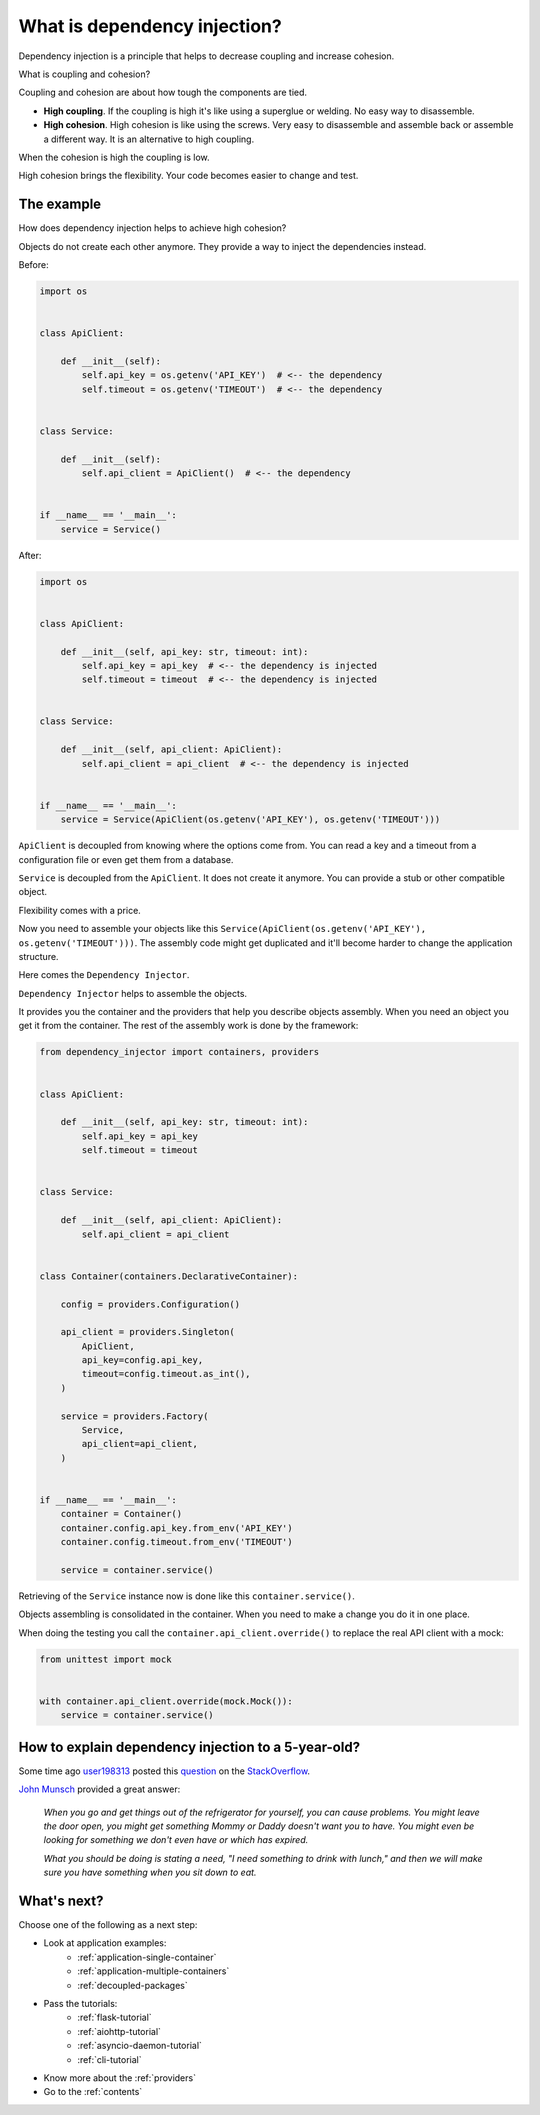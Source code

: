 What is dependency injection?
-----------------------------

.. meta::
   :keywords: Python,DI,Dependency injection,Low coupling,High cohesion
   :description: This page provides a Python example of what is dependency injection. It tells
                 about benefits of coupling and high cohesion.

Dependency injection is a principle that helps to decrease coupling and increase cohesion.

.. image:: images/coupling-cohesion.png

What is coupling and cohesion?

Coupling and cohesion are about how tough the components are tied.

- **High coupling**. If the coupling is high it's like using a superglue or welding. No easy way
  to disassemble.
- **High cohesion**. High cohesion is like using the screws. Very easy to disassemble and
  assemble back or assemble a different way. It is an alternative to high coupling.

When the cohesion is high the coupling is low.

High cohesion brings the flexibility. Your code becomes easier to change and test.

The example
~~~~~~~~~~~

How does dependency injection helps to achieve high cohesion?

Objects do not create each other anymore. They provide a way to inject the dependencies instead.

Before:

.. code-block:: python

   import os


   class ApiClient:

       def __init__(self):
           self.api_key = os.getenv('API_KEY')  # <-- the dependency
           self.timeout = os.getenv('TIMEOUT')  # <-- the dependency


   class Service:

       def __init__(self):
           self.api_client = ApiClient()  # <-- the dependency


   if __name__ == '__main__':
       service = Service()


After:

.. code-block:: python

   import os


   class ApiClient:

       def __init__(self, api_key: str, timeout: int):
           self.api_key = api_key  # <-- the dependency is injected
           self.timeout = timeout  # <-- the dependency is injected


   class Service:

       def __init__(self, api_client: ApiClient):
           self.api_client = api_client  # <-- the dependency is injected


   if __name__ == '__main__':
       service = Service(ApiClient(os.getenv('API_KEY'), os.getenv('TIMEOUT')))

``ApiClient`` is decoupled from knowing where the options come from. You can read a key and a
timeout from a configuration file or even get them from a database.

``Service`` is decoupled from the ``ApiClient``. It does not create it anymore. You can provide a
stub or other compatible object.

Flexibility comes with a price.

Now you need to assemble your objects like this
``Service(ApiClient(os.getenv('API_KEY'), os.getenv('TIMEOUT')))``. The assembly code might get
duplicated and it'll become harder to change the application structure.

Here comes the ``Dependency Injector``.

``Dependency Injector`` helps to assemble the objects.

It provides you the container and the providers that help you describe objects assembly. When you
need an object you get it from the container. The rest of the assembly work is done by the
framework:

.. code-block:: python

   from dependency_injector import containers, providers


   class ApiClient:

       def __init__(self, api_key: str, timeout: int):
           self.api_key = api_key
           self.timeout = timeout


   class Service:

       def __init__(self, api_client: ApiClient):
           self.api_client = api_client


   class Container(containers.DeclarativeContainer):

       config = providers.Configuration()

       api_client = providers.Singleton(
           ApiClient,
           api_key=config.api_key,
           timeout=config.timeout.as_int(),
       )

       service = providers.Factory(
           Service,
           api_client=api_client,
       )


   if __name__ == '__main__':
       container = Container()
       container.config.api_key.from_env('API_KEY')
       container.config.timeout.from_env('TIMEOUT')

       service = container.service()

Retrieving of the ``Service`` instance now is done like this ``container.service()``.

Objects assembling is consolidated in the container. When you need to make a change you do it in
one place.

When doing the testing you call the ``container.api_client.override()`` to replace the real API
client with a mock:

.. code-block:: python

   from unittest import mock


   with container.api_client.override(mock.Mock()):
       service = container.service()

How to explain dependency injection to a 5-year-old?
~~~~~~~~~~~~~~~~~~~~~~~~~~~~~~~~~~~~~~~~~~~~~~~~~~~~

Some time ago `user198313`_ posted this `question`_ on the `StackOverflow`_.

`John Munsch`_ provided a great answer:

    *When you go and get things out of the refrigerator for yourself, you can
    cause problems. You might leave the door open, you might get something 
    Mommy or Daddy doesn't want you to have. You might even be looking for 
    something we don't even have or which has expired.*

    *What you should be doing is stating a need, "I need something to drink
    with lunch," and then we will make sure you have something when you sit 
    down to eat.*

What's next?
~~~~~~~~~~~~

Choose one of the following as a next step:

- Look at application examples:
    - :ref:`application-single-container`
    - :ref:`application-multiple-containers`
    - :ref:`decoupled-packages`
- Pass the tutorials:
    - :ref:`flask-tutorial`
    - :ref:`aiohttp-tutorial`
    - :ref:`asyncio-daemon-tutorial`
    - :ref:`cli-tutorial`
- Know more about the :ref:`providers`
- Go to the :ref:`contents`

.. disqus::

.. _StackOverflow: http://stackoverflow.com/
.. _question: http://stackoverflow.com/questions/1638919/how-to-explain-dependency-injection-to-a-5-year-old/1639186
.. _user198313: http://stackoverflow.com/users/198313/user198313
.. _John Munsch: http://stackoverflow.com/users/31899/john-munsch
